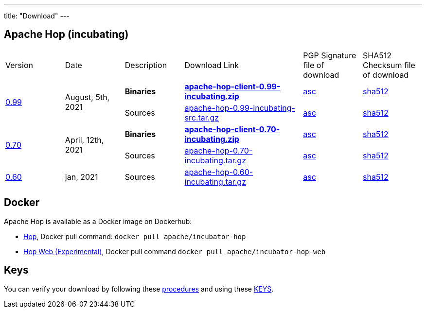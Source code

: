 ---
title: "Download"
---

## Apache Hop (incubating)

[cols="<.^1,<.^1,1,2,1,1"]
|===
| Version | Date | Description | Download Link | PGP Signature file of download | SHA512 Checksum file of download
.2+| link:/blog/2021/04/release-0.70/[0.99] .2+| August, 5th, 2021 | **Binaries** | https://www.apache.org/dyn/closer.cgi?filename=incubator/hop/0.99/apache-hop-client-0.99-incubating.zip&action=download[**apache-hop-client-0.99-incubating.zip**] | https://downloads.apache.org/incubator/hop/0.99/apache-hop-client-0.99-incubating.zip.asc[asc] | https://downloads.apache.org/incubator/hop/0.99/apache-hop-client-0.99-incubating.zip.sha512[sha512]
 | Sources | https://www.apache.org/dyn/closer.cgi?filename=incubator/hop/0.99/apache-hop-0.99-incubating-src.tar.gz&action=download[apache-hop-0.99-incubating-src.tar.gz] | https://downloads.apache.org/incubator/hop/0.99/apache-hop-0.99-incubating-src.tar.gz.asc[asc] | https://downloads.apache.org/incubator/hop/0.99/apache-hop-0.99-incubating-src.tar.gz.sha512[sha512]

.2+| link:/blog/2021/04/release-0.70/[0.70] .2+| April, 12th, 2021 | **Binaries** | https://www.apache.org/dyn/closer.cgi?filename=incubator/hop/0.70/apache-hop-client-0.70-incubating.zip&action=download[**apache-hop-client-0.70-incubating.zip**] | https://downloads.apache.org/incubator/hop/0.70/apache-hop-client-0.70-incubating.zip.asc[asc] | https://downloads.apache.org/incubator/hop/0.70/apache-hop-client-0.70-incubating.zip.sha512[sha512]
 | Sources | https://www.apache.org/dyn/closer.cgi?filename=incubator/hop/0.70/apache-hop-0.70-incubating.tar.gz&action=download[apache-hop-0.70-incubating.tar.gz] | https://downloads.apache.org/incubator/hop/0.70/apache-hop-0.70-incubating.tar.gz.asc[asc] | https://downloads.apache.org/incubator/hop/0.70/apache-hop-0.70-incubating.tar.gz.sha512[sha512]
| link:/blog/2021/01/release-0.60/[0.60] | jan, 2021 | Sources | https://www.apache.org/dyn/closer.cgi?filename=incubator/hop/0.60/apache-hop-0.60-incubating.tar.gz&action=download[apache-hop-0.60-incubating.tar.gz] | https://downloads.apache.org/incubator/hop/0.60/apache-hop-0.60-incubating.tar.gz.asc[asc] | https://downloads.apache.org/incubator/hop/0.60/apache-hop-0.60-incubating.tar.gz.sha512[sha512]
|===

## Docker

Apache Hop is available as a Docker image on Dockerhub:

* https://hub.docker.com/r/apache/incubator-hop[Hop], Docker pull command:  `docker pull apache/incubator-hop`
* https://hub.docker.com/r/apache/incubator-hop-web[Hop Web (Experimental)], Docker pull command `docker pull apache/incubator-hop-web`


//## Current Development (Nightly) Builds
//
//IMPORTANT: These are not official releases!
//
//https://repository.apache.org/content/repositories/snapshots/org/apache/hop/hop-client/0.99-SNAPSHOT/[Download] latest Snapshots (0.99-SNAPSHOT)
//
//These are the latest builds available directly from the master branch.
//
//If you find issues please file a ticket on our https://jira.project-hop.org[Jira ,window=_blank] please make sure to check if no ticket for your issue has been created yet, or join us on our https://chat.project-hop.org[chat ,window=_blank] and come discuss your ideas.


## Keys

You can verify your download by following these https://www.apache.org/info/verification.html[procedures] and using these https://downloads.apache.org/incubator/hop/KEYS[KEYS].

